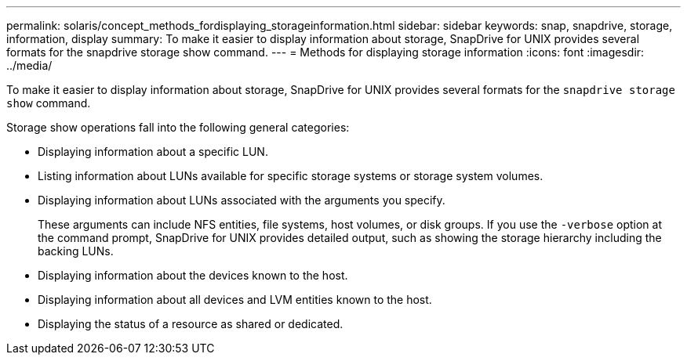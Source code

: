 ---
permalink: solaris/concept_methods_fordisplaying_storageinformation.html
sidebar: sidebar
keywords: snap, snapdrive, storage, information, display
summary: To make it easier to display information about storage, SnapDrive for UNIX provides several formats for the snapdrive storage show command.
---
= Methods for displaying storage information
:icons: font
:imagesdir: ../media/

[.lead]
To make it easier to display information about storage, SnapDrive for UNIX provides several formats for the `snapdrive storage show` command.

Storage show operations fall into the following general categories:

* Displaying information about a specific LUN.
* Listing information about LUNs available for specific storage systems or storage system volumes.
* Displaying information about LUNs associated with the arguments you specify.
+
These arguments can include NFS entities, file systems, host volumes, or disk groups. If you use the `-verbose` option at the command prompt, SnapDrive for UNIX provides detailed output, such as showing the storage hierarchy including the backing LUNs.

* Displaying information about the devices known to the host.
* Displaying information about all devices and LVM entities known to the host.
* Displaying the status of a resource as shared or dedicated.

